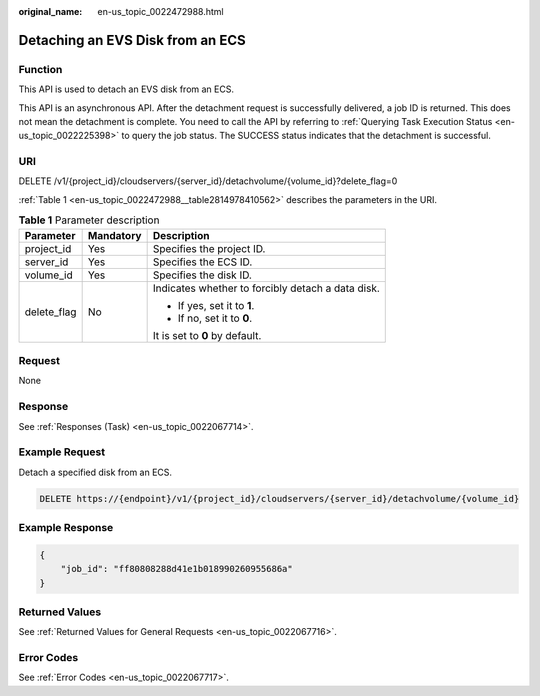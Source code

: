 :original_name: en-us_topic_0022472988.html

.. _en-us_topic_0022472988:

Detaching an EVS Disk from an ECS
=================================

Function
--------

This API is used to detach an EVS disk from an ECS.

This API is an asynchronous API. After the detachment request is successfully delivered, a job ID is returned. This does not mean the detachment is complete. You need to call the API by referring to :ref:`Querying Task Execution Status <en-us_topic_0022225398>` to query the job status. The SUCCESS status indicates that the detachment is successful.

URI
---

DELETE /v1/{project_id}/cloudservers/{server_id}/detachvolume/{volume_id}?delete_flag=0

:ref:`Table 1 <en-us_topic_0022472988__table2814978410562>` describes the parameters in the URI.

.. _en-us_topic_0022472988__table2814978410562:

.. table:: **Table 1** Parameter description

   +-----------------------+-----------------------+---------------------------------------------------+
   | Parameter             | Mandatory             | Description                                       |
   +=======================+=======================+===================================================+
   | project_id            | Yes                   | Specifies the project ID.                         |
   +-----------------------+-----------------------+---------------------------------------------------+
   | server_id             | Yes                   | Specifies the ECS ID.                             |
   +-----------------------+-----------------------+---------------------------------------------------+
   | volume_id             | Yes                   | Specifies the disk ID.                            |
   +-----------------------+-----------------------+---------------------------------------------------+
   | delete_flag           | No                    | Indicates whether to forcibly detach a data disk. |
   |                       |                       |                                                   |
   |                       |                       | -  If yes, set it to **1**.                       |
   |                       |                       | -  If no, set it to **0**.                        |
   |                       |                       |                                                   |
   |                       |                       | It is set to **0** by default.                    |
   +-----------------------+-----------------------+---------------------------------------------------+

Request
-------

None

Response
--------

See :ref:`Responses (Task) <en-us_topic_0022067714>`.

Example Request
---------------

Detach a specified disk from an ECS.

.. code-block:: text

   DELETE https://{endpoint}/v1/{project_id}/cloudservers/{server_id}/detachvolume/{volume_id}

Example Response
----------------

.. code-block::

   {
       "job_id": "ff80808288d41e1b018990260955686a"
   }

Returned Values
---------------

See :ref:`Returned Values for General Requests <en-us_topic_0022067716>`.

Error Codes
-----------

See :ref:`Error Codes <en-us_topic_0022067717>`.
